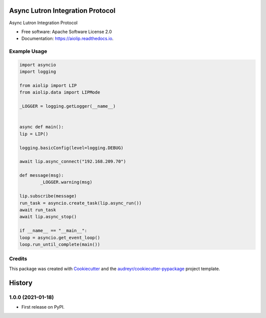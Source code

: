 =================================
Async Lutron Integration Protocol
=================================


.. image:: https://img.shields.io/pypi/v/aiolip.svg
        :target: https://pypi.python.org/pypi/aiolip

.. image:: https://img.shields.io/travis/bdraco/aiolip.svg
        :target: https://travis-ci.com/bdraco/aiolip

.. image:: https://readthedocs.org/projects/aiolip/badge/?version=latest
        :target: https://aiolip.readthedocs.io/en/latest/?badge=latest
        :alt: Documentation Status




Async Lutron Integration Protocol


* Free software: Apache Software License 2.0
* Documentation: https://aiolip.readthedocs.io.


Example Usage
-------------

.. code-block:: python

        import asyncio
        import logging

        from aiolip import LIP
        from aiolip.data import LIPMode

        _LOGGER = logging.getLogger(__name__)


        async def main():
        lip = LIP()

        logging.basicConfig(level=logging.DEBUG)

        await lip.async_connect("192.168.209.70")

        def message(msg):
                _LOGGER.warning(msg)

        lip.subscribe(message)
        run_task = asyncio.create_task(lip.async_run())
        await run_task
        await lip.async_stop()

        if __name__ == "__main__":
        loop = asyncio.get_event_loop()
        loop.run_until_complete(main())

Credits
-------

This package was created with Cookiecutter_ and the `audreyr/cookiecutter-pypackage`_ project template.

.. _Cookiecutter: https://github.com/audreyr/cookiecutter
.. _`audreyr/cookiecutter-pypackage`: https://github.com/audreyr/cookiecutter-pypackage


=======
History
=======

1.0.0 (2021-01-18)
------------------

* First release on PyPI.


